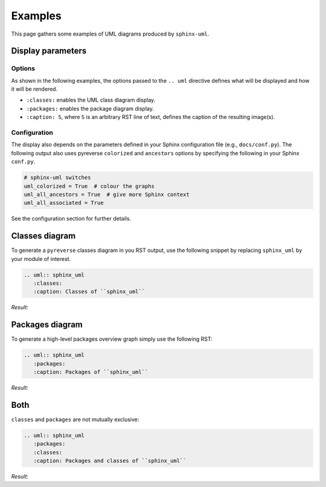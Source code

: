 
Examples
========

This page gathers some examples of UML diagrams produced by ``sphinx-uml``.

Display parameters
------------------
Options
~~~~~~~

As shown in the following examples, the options passed to the ``.. uml``
directive defines what will be displayed and how it will be rendered.

- ``:classes:`` enables the UML class diagram display.
- ``:packages:`` enables the package diagram display.
- ``:caption: S``, where ``S`` is an arbitrary RST line of text, defines the
  caption of the resulting image(s).

Configuration
~~~~~~~~~~~~~

The display also depends on the parameters defined in your
Sphinx configuration file (e.g., ``docs/conf.py``).
The following output also uses pyreverse ``colorized`` and ``ancestors``
options by specifying the following in your Sphinx ``conf.py``.

.. code-block:: py

  # sphinx-uml switches
  uml_colorized = True  # colour the graphs
  uml_all_ancestors = True  # give more Sphinx context
  uml_all_associated = True

See the configuration section for further details.

Classes diagram
---------------

To generate a ``pyreverse`` classes diagram in you RST output, use
the following snippet by replacing ``sphinx_uml`` by your module
of interest.

.. code-block:: rst

  .. uml:: sphinx_uml
     :classes:
     :caption: Classes of ``sphinx_uml``

*Result:*

.. uml:: sphinx_uml
   :classes:
   :caption: Classes of ``sphinx_uml``


Packages diagram
----------------

To generate a high-level packages overview graph
simply use the following RST:

.. code-block:: rst

  .. uml:: sphinx_uml
     :packages:
     :caption: Packages of ``sphinx_uml``

*Result:*

.. uml:: sphinx_uml
   :packages:
   :caption: Packages of ``sphinx_uml``

Both
----

``classes`` and ``packages`` are not mutually exclusive:

.. code-block:: rst

  .. uml:: sphinx_uml
     :packages:
     :classes:
     :caption: Packages and classes of ``sphinx_uml``

*Result:*

.. uml:: sphinx_uml
   :packages:
   :classes:
   :caption: Both
